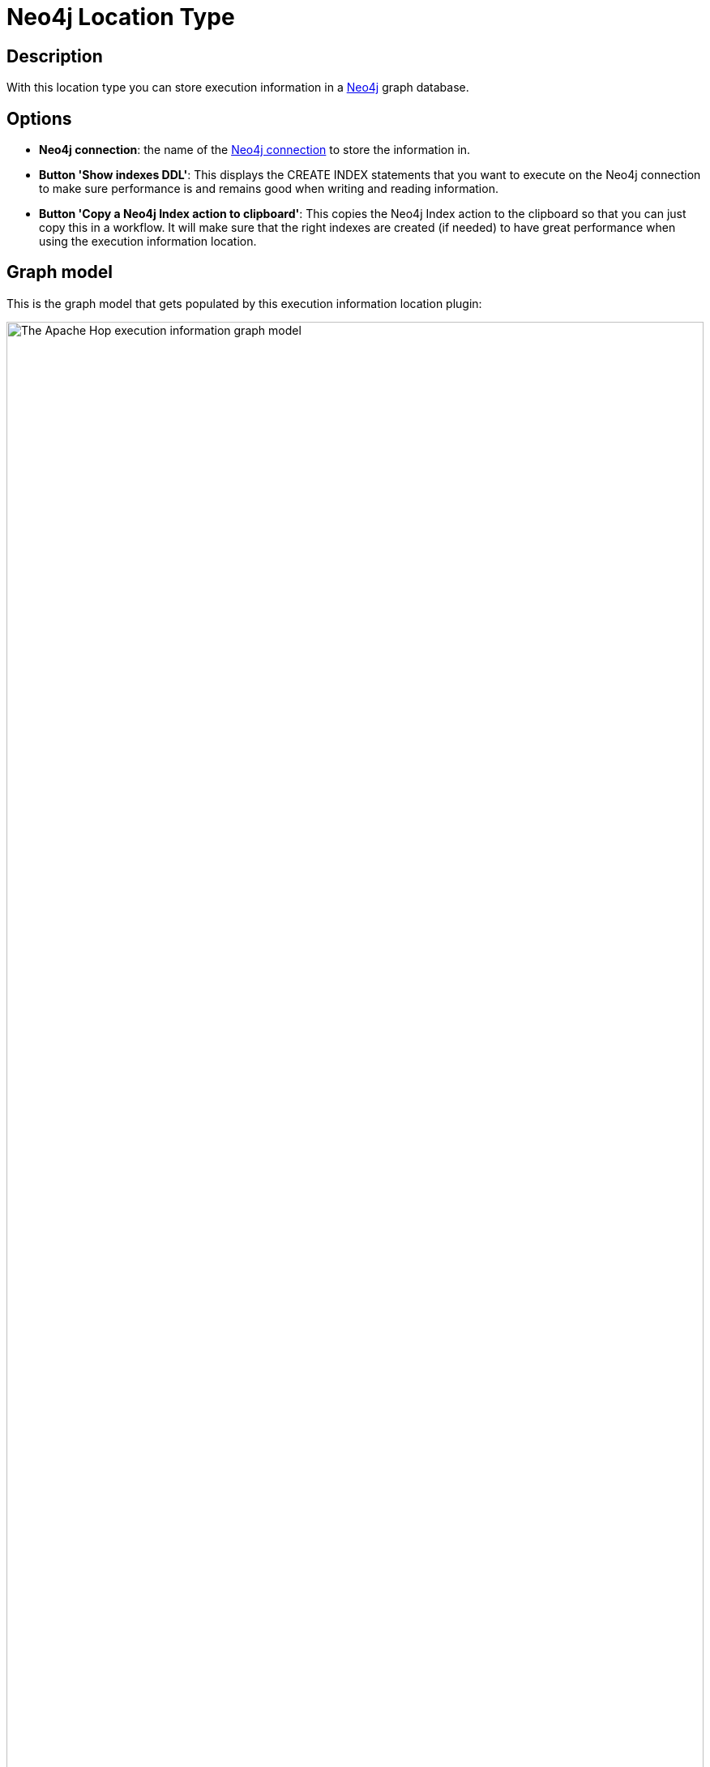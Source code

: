 ////
  // Licensed to the Apache Software Foundation (ASF) under one or more
  // contributor license agreements. See the NOTICE file distributed with
  // this work for additional information regarding copyright ownership.
  // The ASF licenses this file to You under the Apache License, Version 2.0
  // (the "License"); you may not use this file except in compliance with
  // the License. You may obtain a copy of the License at
  //
  // http://www.apache.org/licenses/LICENSE-2.0
  //
  // Unless required by applicable law or agreed to in writing, software
  // distributed under the License is distributed on an "AS IS" BASIS,
  // WITHOUT WARRANTIES OR CONDITIONS OF ANY KIND, either express or implied.
  // See the License for the specific language governing permissions and
  // limitations under the License.
////

////
Licensed to the Apache Software Foundation (ASF) under one
or more contributor license agreements.  See the NOTICE file
distributed with this work for additional information
regarding copyright ownership.  The ASF licenses this file
to you under the Apache License, Version 2.0 (the
"License"); you may not use this file except in compliance
with the License.  You may obtain a copy of the License at
  http://www.apache.org/licenses/LICENSE-2.0
Unless required by applicable law or agreed to in writing,
software distributed under the License is distributed on an
"AS IS" BASIS, WITHOUT WARRANTIES OR CONDITIONS OF ANY
KIND, either express or implied.  See the License for the
specific language governing permissions and limitations
under the License.
////

:documentationPath: /metadata-types/neo4j/
:language: en_US

= Neo4j Location Type

== Description

With this location type you can store execution information in a xref:technology/neo4j/index.adoc[Neo4j] graph database.

== Options

* *Neo4j connection*: the name of the xref:metadata-types/neo4j/neo4j-connection.adoc[Neo4j connection] to store the information in.
* *Button 'Show indexes DDL'*: This displays the CREATE INDEX statements that you want to execute on the Neo4j connection to make sure performance is and remains good when writing and reading information.
* *Button 'Copy a Neo4j Index action to clipboard'*: This copies the Neo4j Index action to the clipboard so that you can just copy this in a workflow.  It will make sure that the right indexes are created (if needed) to have great performance when using the execution information location.

== Graph model

This is the graph model that gets populated by this execution information location plugin:

image:metadata-types/neo4j/apache-hop-execution-information-model.svg[The Apache Hop execution information graph model, width="100%"]


